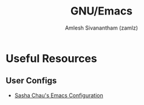 #+TITLE: GNU/Emacs
#+AUTHOR: Amlesh Sivanantham (zamlz)
#+ROAM_ALIAS:
#+ROAM_KEY: https://www.gnu.org/software/emacs/
#+ROAM_TAGS: SOFTWARE CONFIG
#+CREATED: [2021-03-27 Sat 00:17]
#+LAST_MODIFIED: [2021-03-29 Mon 15:15:21]

#+DOWNLOADED: screenshot @ 2021-03-27 10:32:33
[[file:data/2021-03-27_10-32-33_screenshot.png]]

* Useful Resources
** User Configs
- [[https://pages.sachachua.com/.emacs.d/][Sasha Chau's Emacs Configuration]]
